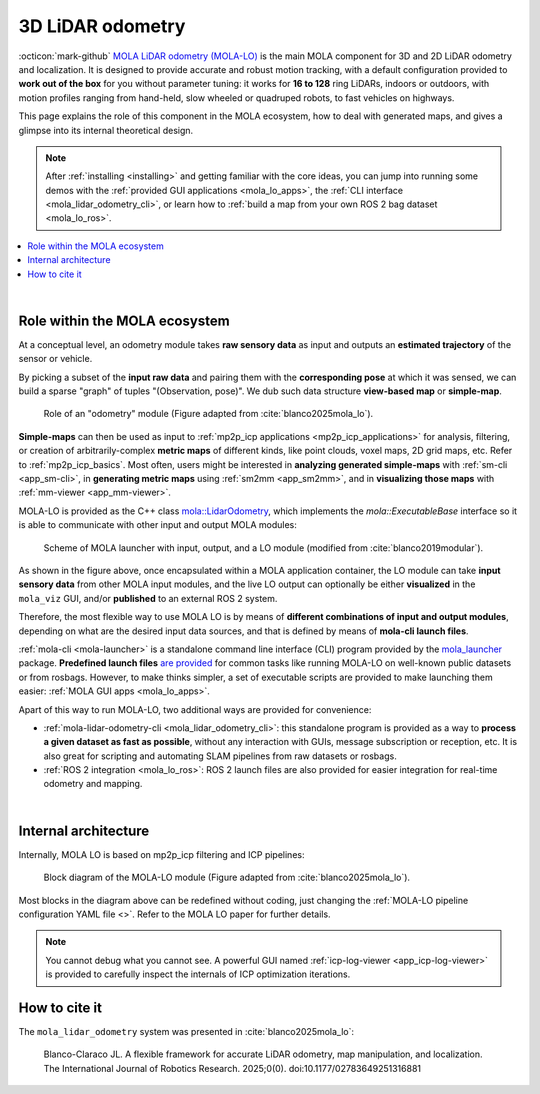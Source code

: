 .. _mola_lidar_odometry:

============================
3D LiDAR odometry
============================

:octicon:`mark-github` `MOLA LiDAR odometry (MOLA-LO) <https://github.com/MOLAorg/mola_lidar_odometry/>`_ is
the main MOLA component for 3D and 2D LiDAR odometry and localization.
It is designed to provide accurate and robust motion tracking, with a
default configuration provided to **work out of the box** for you without
parameter tuning: it works for **16 to 128** ring LiDARs,
indoors or outdoors, with motion profiles ranging from
hand-held, slow wheeled or quadruped robots, to fast vehicles on highways.

This page explains the role of this component in the MOLA ecosystem,
how to deal with generated maps, and gives a glimpse into its internal
theoretical design.

.. note::
  After :ref:`installing <installing>` and getting familiar with the core ideas,
  you can jump into running some demos with
  the :ref:`provided GUI applications <mola_lo_apps>`,
  the :ref:`CLI interface <mola_lidar_odometry_cli>`,
  or learn how to :ref:`build a map from your own ROS 2 bag dataset <mola_lo_ros>`.

.. contents::
   :depth: 1
   :local:
   :backlinks: none

.. raw:: html

   <div style="width: 100%; overflow: hidden;">
     <video controls autoplay loop muted style="width: 512px;">
       <source src="https://mrpt.github.io/videos/mola_main_page_video.mp4" type="video/mp4">
     </video>
   </div>

|

.. _mola-lo-role:

Role within the MOLA ecosystem
----------------------------------

At a conceptual level, an odometry module takes **raw sensory data** as input
and outputs an **estimated trajectory** of the sensor or vehicle.

By picking a subset of the **input raw data** and pairing them with the **corresponding
pose** at which it was sensed, we can build a sparse "graph" of tuples "(Observation, pose)".
We dub such data structure **view-based map** or **simple-map**.

.. figure:: imgs/odometry_inputs_outputs.png
   :width: 400

   Role of an "odometry" module (Figure adapted from :cite:`blanco2025mola_lo`).


**Simple-maps** can then be used as input to :ref:`mp2p_icp applications <mp2p_icp_applications>` for analysis, filtering,
or creation of arbitrarily-complex **metric maps** of different kinds, like point clouds, voxel maps, 2D grid maps, etc.
Refer to :ref:`mp2p_icp_basics`.
Most often, users might be interested in **analyzing generated simple-maps** with :ref:`sm-cli <app_sm-cli>`,
in **generating metric maps** using :ref:`sm2mm <app_sm2mm>`,
and in **visualizing those maps** with  :ref:`mm-viewer <app_mm-viewer>`.


MOLA-LO is provided as the C++ class `mola::LidarOdometry <class_mola_LidarOdometry.html>`_, which 
implements the `mola::ExecutableBase` interface so it is able to communicate
with other input and output MOLA modules:

.. figure:: imgs/mola_system_scheme.png
   :width: 690

   Scheme of MOLA launcher with input, output, and a LO module (modified from :cite:`blanco2019modular`).


As shown in the figure above, once encapsulated within a MOLA application container,
the LO module can take **input sensory data** from other MOLA input modules, 
and the live LO output can optionally be either **visualized** in the ``mola_viz`` GUI,
and/or **published** to an external ROS 2 system.

Therefore, the most flexible way to use MOLA LO is by means of **different combinations
of input and output modules**, depending on what are the desired input data sources,
and that is defined by means of **mola-cli launch files**.

:ref:`mola-cli <mola-launcher>` is a standalone command line interface (CLI) program
provided by the `mola_launcher <https://github.com/MOLAorg/mola/tree/develop/mola_launcher>`_ package.
**Predefined launch files** `are provided <https://github.com/MOLAorg/mola_lidar_odometry/tree/develop/mola-cli-launchs>`_
for common tasks like running MOLA-LO on well-known public datasets 
or from rosbags.
However, to make thinks simpler, a set of executable scripts are provided
to make launching them easier: :ref:`MOLA GUI apps <mola_lo_apps>`.

Apart of this way to run MOLA-LO, two additional ways are provided for convenience: 

* :ref:`mola-lidar-odometry-cli <mola_lidar_odometry_cli>`: this standalone program
  is provided as a way to **process a given dataset as fast as possible**, without
  any interaction with GUIs, message subscription or reception, etc.
  It is also great for scripting and automating SLAM pipelines from raw datasets or rosbags.
* :ref:`ROS 2 integration <mola_lo_ros>`: ROS 2 launch files are also provided for easier integration
  for real-time odometry and mapping.

|

.. _mola-internal-arch:

Internal architecture
-------------------------

Internally, MOLA LO is based on mp2p_icp filtering and ICP pipelines:

.. figure:: imgs/mola_lidar_odometry_architecture.png
   :width: 690

   Block diagram of the MOLA-LO module (Figure adapted from :cite:`blanco2025mola_lo`).


Most blocks in the diagram above can be redefined without coding, just changing the :ref:`MOLA-LO pipeline configuration YAML file <>`.
Refer to the MOLA LO paper for further details.

.. note::

  You cannot debug what you cannot see. A powerful GUI named :ref:`icp-log-viewer <app_icp-log-viewer>`
  is provided to carefully inspect the internals of ICP optimization iterations.


How to cite it
-------------------------

The ``mola_lidar_odometry`` system was presented in :cite:`blanco2025mola_lo`:

  Blanco-Claraco JL. A flexible framework for accurate LiDAR odometry, map manipulation, and localization.
  The International Journal of Robotics Research. 2025;0(0).
  doi:10.1177/02783649251316881
